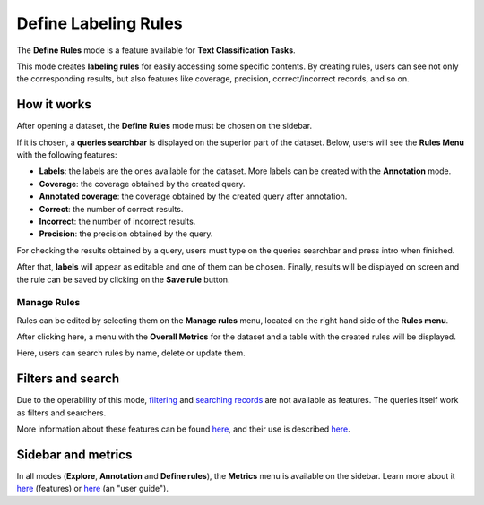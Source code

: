 Define Labeling Rules
^^^^^^^^^^^^^^^^^^^
The **Define Rules** mode is a feature available for **Text Classification Tasks**.

This mode creates **labeling rules** for easily accessing some specific contents. By creating rules, users can see not only the corresponding results, but also features like coverage, precision, correct/incorrect records, and so on.

How it works
---------
After opening a dataset, the **Define Rules** mode must be chosen on the sidebar.

If it is chosen, a **queries searchbar** is displayed on the superior part of the dataset. Below, users will see the **Rules Menu** with the following features:

- **Labels**: the labels are the ones available for the dataset. More labels can be created with the **Annotation** mode.
- **Coverage**: the coverage obtained by the created query.
- **Annotated coverage**: the coverage obtained by the created query after annotation.
- **Correct**: the number of correct results.
- **Incorrect**: the number of incorrect results.
- **Precision**: the precision obtained by the query.

For checking the results obtained by a query, users must type on the queries searchbar and press intro when finished.

After that, **labels** will appear as editable and one of them can be chosen. Finally, results will be displayed on screen and the rule can be saved by clicking on the **Save rule** button.

Manage Rules
~~~~~~~~~~
Rules can be edited by selecting them on the **Manage rules** menu, located on the right hand side of the **Rules menu**.

After clicking here, a menu with the **Overall Metrics** for the dataset and a table with the created rules will be displayed.

Here, users can search rules by name, delete or update them.

Filters and search
---------
Due to the operability of this mode, `filtering <filter_records.rst>`_\  and   `searching records <search_records.rst>`_\  are not available as features. The queries itself work as filters and searchers.

More information about these features can be found  `here <dataset_main.rst>`_\, and their use is described  `here <filter_records.rst>`_\.

Sidebar and metrics
---------
In all modes (**Explore**, **Annotation** and **Define rules**), the **Metrics** menu is available on the sidebar. Learn more about it  `here <dataset_main.rst>`_\  (features) or  `here <metrics.rst>`_\  (an "user guide").
